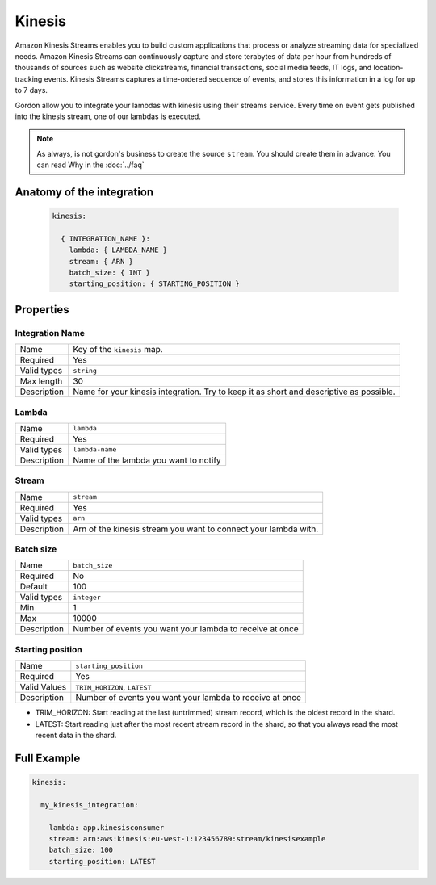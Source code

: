 Kinesis
=============

Amazon Kinesis Streams enables you to build custom applications that process or analyze streaming data for specialized needs.
Amazon Kinesis Streams can continuously capture and store terabytes of data per hour from hundreds of thousands of sources such as website clickstreams,
financial transactions, social media feeds, IT logs, and location-tracking events.
Kinesis Streams captures a time-ordered sequence of events, and stores this information in a log for up to 7 days.

Gordon allow you to integrate your lambdas with kinesis using their streams service.
Every time on event gets published into the kinesis stream, one of our lambdas is executed.

.. note::

  As always, is not gordon's business to create the source ``stream``. You should create them in advance. You can read Why in the :doc:`../faq`

.. _kinesis-anatomy:


Anatomy of the integration
---------------------------


 .. code-block:: yaml

  kinesis:

    { INTEGRATION_NAME }:
      lambda: { LAMBDA_NAME }
      stream: { ARN }
      batch_size: { INT }
      starting_position: { STARTING_POSITION }


Properties
-------------------


Integration Name
^^^^^^^^^^^^^^^^^^^^^^

===========================  ============================================================================================================
Name                         Key of the ``kinesis`` map.
Required                     Yes
Valid types                  ``string``
Max length                   30
Description                  Name for your kinesis integration. Try to keep it as short and descriptive as possible.
===========================  ============================================================================================================

Lambda
^^^^^^^^^^^^^^^^^^^^^^

===========================  ============================================================================================================
Name                         ``lambda``
Required                     Yes
Valid types                  ``lambda-name``
Description                  Name of the lambda you want to notify
===========================  ============================================================================================================


Stream
^^^^^^^^^^^^^^^^^^^^^^

===========================  ============================================================================================================
Name                         ``stream``
Required                     Yes
Valid types                  ``arn``
Description                  Arn of the kinesis stream you want to connect your lambda with.
===========================  ============================================================================================================


Batch size
^^^^^^^^^^^^^^^^^^^^^^

===========================  ============================================================================================================
Name                         ``batch_size``
Required                     No
Default                      100
Valid types                  ``integer``
Min                          1
Max                          10000
Description                  Number of events you want your lambda to receive at once
===========================  ============================================================================================================


Starting position
^^^^^^^^^^^^^^^^^^^^^^

===========================  ============================================================================================================
Name                         ``starting_position``
Required                     Yes
Valid Values                  ``TRIM_HORIZON``, ``LATEST``
Description                  Number of events you want your lambda to receive at once
===========================  ============================================================================================================


* TRIM_HORIZON: Start reading at the last (untrimmed) stream record, which is the oldest record in the shard.
* LATEST: Start reading just after the most recent stream record in the shard, so that you always read the most recent data in the shard.



Full Example
----------------------------------

.. code-block:: yaml

  kinesis:

    my_kinesis_integration:

      lambda: app.kinesisconsumer
      stream: arn:aws:kinesis:eu-west-1:123456789:stream/kinesisexample
      batch_size: 100
      starting_position: LATEST
